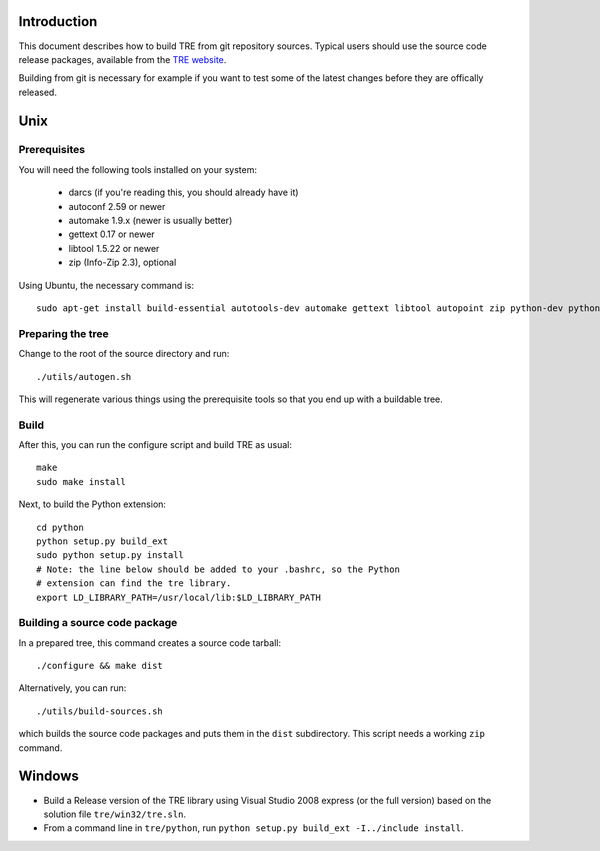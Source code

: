 Introduction
============

This document describes how to build TRE from git repository
sources.  Typical users should use the source code release packages,
available from the `TRE website <http://laurikari.net/tre/>`_.

Building from git is necessary for example if you want to test some
of the latest changes before they are offically released.

Unix
====

Prerequisites
-------------
You will need the following tools installed on your system:

  - darcs (if you're reading this, you should already have it)
  - autoconf 2.59 or newer
  - automake 1.9.x (newer is usually better)
  - gettext 0.17 or newer
  - libtool 1.5.22 or newer
  - zip (Info-Zip 2.3), optional

Using Ubuntu, the necessary command is::

  sudo apt-get install build-essential autotools-dev automake gettext libtool autopoint zip python-dev python-setuptools

Preparing the tree
------------------
Change to the root of the source directory and run::

  ./utils/autogen.sh

This will regenerate various things using the prerequisite tools so
that you end up with a buildable tree.

Build
-----
After this, you can run the configure script and build TRE as usual::

  make
  sudo make install

Next, to build the Python extension::

  cd python
  python setup.py build_ext
  sudo python setup.py install
  # Note: the line below should be added to your .bashrc, so the Python
  # extension can find the tre library.
  export LD_LIBRARY_PATH=/usr/local/lib:$LD_LIBRARY_PATH

Building a source code package
------------------------------
In a prepared tree, this command creates a source code tarball::

  ./configure && make dist

Alternatively, you can run::

  ./utils/build-sources.sh

which builds the source code packages and puts them in the ``dist``
subdirectory.  This script needs a working ``zip`` command.

Windows
=======
- Build a Release version of the TRE library using Visual Studio 2008 express
  (or the full version) based on the solution file ``tre/win32/tre.sln``.
- From a command line in ``tre/python``, run
  ``python setup.py build_ext -I../include install``.

